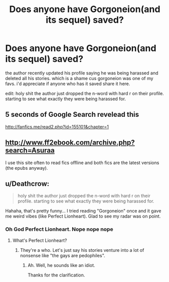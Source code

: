 #+TITLE: Does anyone have Gorgoneion(and its sequel) saved?

* Does anyone have Gorgoneion(and its sequel) saved?
:PROPERTIES:
:Author: solidmentalgrace
:Score: 7
:DateUnix: 1529567679.0
:DateShort: 2018-Jun-21
:FlairText: Request
:END:
the author recently updated his profile saying he was being harassed and deleted all his stories. which is a shame cus gorgoneion was one of my favs. i'd appreciate if anyone who has it saved share it here.

edit: holy shit the author just dropped the n-word with hard r on their profile. starting to see what exactly they were being harassed for.


** 5 seconds of Google Search revelead this

[[http://fanfics.me/read2.php?id=155101&chapter=1]]
:PROPERTIES:
:Score: 3
:DateUnix: 1529579310.0
:DateShort: 2018-Jun-21
:END:


** [[http://www.ff2ebook.com/archive.php?search=Asuraa]]

I use this site often to read fics offline and both fics are the latest versions (the epubs anyway).
:PROPERTIES:
:Author: IlluminatedMoonlight
:Score: 2
:DateUnix: 1529581354.0
:DateShort: 2018-Jun-21
:END:


** u/Deathcrow:
#+begin_quote
  holy shit the author just dropped the n-word with hard r on their profile. starting to see what exactly they were being harassed for.
#+end_quote

Hahaha, that's pretty funny... I tried reading "Gorgoneion" once and it gave me weird vibes (like Perfect Lionheart). Glad to see my radar was on point.
:PROPERTIES:
:Author: Deathcrow
:Score: 2
:DateUnix: 1529584124.0
:DateShort: 2018-Jun-21
:END:

*** Oh God Perfect Lionheart. Nope nope nope
:PROPERTIES:
:Author: MindForgedManacle
:Score: 2
:DateUnix: 1529605546.0
:DateShort: 2018-Jun-21
:END:

**** What's Perfect Lionheart?
:PROPERTIES:
:Author: Doktor_Leit
:Score: 1
:DateUnix: 1529613754.0
:DateShort: 2018-Jun-22
:END:

***** They're a who. Let's just say his stories venture into a lot of nonsense like "the gays are pedophiles".
:PROPERTIES:
:Author: MindForgedManacle
:Score: 2
:DateUnix: 1529617205.0
:DateShort: 2018-Jun-22
:END:

****** Ah. Well, he sounds like an idiot.

Thanks for the clarification.
:PROPERTIES:
:Author: Doktor_Leit
:Score: 1
:DateUnix: 1529625040.0
:DateShort: 2018-Jun-22
:END:
